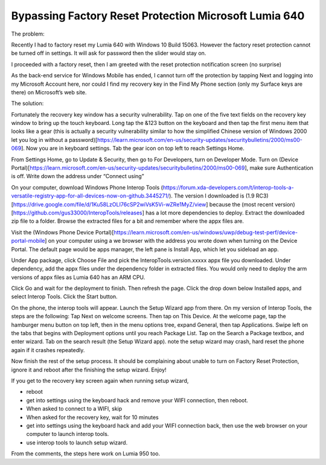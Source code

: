 Bypassing Factory Reset Protection Microsoft Lumia 640
======================================================
The problem:

Recently I had to factory reset my Lumia 640 with Windows 10 Build 15063. However the factory reset protection cannot be turned off in settings. It will ask for password then the slider would stay on.

.. image:: ../images/wp10_find_my_phone.png

I proceeded with a factory reset, then I am greeted with the reset protection notification screen (no surprise)

.. image:: ../images/wp10_reset_protection_notification.png

As the back-end service for Windows Mobile has ended, I cannot turn off the protection by tapping Next and logging into my Microsoft Account here, nor could I find my recovery key in the Find My Phone section (only my Surface keys are there) on Microsoft’s web site.

.. image:: ../images/wp10_reset_protection_recover_key.png

The solution:

Fortunately the recovery key window has a security vulnerability. Tap on one of the five text fields on the recovery key window to bring up the touch keyboard. Long tap the &123 button on the keyboard and then tap the first menu item that looks like a gear (this is actually a security vulnerability similar to how the simplified Chinese version of Windows 2000 let you log in without a password)[https://learn.microsoft.com/en-us/security-updates/securitybulletins/2000/ms00-069]. Now you are in keyboard settings. Tab the gear icon on top left to reach Settings Home.

From Settings Home, go to Update & Security, then go to For Developers, turn on Developer Mode. Turn on (Device Portal)[https://learn.microsoft.com/en-us/security-updates/securitybulletins/2000/ms00-069], make sure Authentication is off. Write down the address under “Connect using”

On your computer, download Windows Phone Interop Tools (https://forum.xda-developers.com/t/interop-tools-a-versatile-registry-app-for-all-devices-now-on-github.3445271/). The version I downloaded is (1.9 RC3)[https://drive.google.com/file/d/1Ku58LzOLI76cSP2wiVsK5Vi-wZRe1MyZ/view] because the (most recent version)[https://github.com/gus33000/InteropTools/releases] has a lot more dependencies to deploy. Extract the downloaded zip file to a folder. Browse the extracted files for a bit and remember where the appx files are.

Visit the (Windows Phone Device Portal)[https://learn.microsoft.com/en-us/windows/uwp/debug-test-perf/device-portal-mobile] on your computer using a we browser with the address you wrote down when turning on the Device Portal. The default page would be apps manager, the left pane is Install App, which let you sideload an app.

.. image:: ../images/wp_interop_tools_app_manager.png

Under App package, click Choose File and pick the InteropTools.version.xxxxx appx file you downloaded. Under dependency, add the appx files under the dependency folder in extracted files. You would only need to deploy the arm versions of appx files as Lumia 640 has an ARM CPU.

.. image:: ../images/wp_interop_tools_app_install.png

Click Go and wait for the deployment to finish. Then refresh the page. Click the drop down below Installed apps, and select Interop Tools. Click the Start button.

.. image:: ../images/wp_interop_tools_dev_portal_app_list.png

On the phone, the interop tools will appear. Launch the Setup Wizard app from there. On my version of Interop Tools, the steps are the following: Tap Next on welcome screens. Then tap on This Device. At the welcome page, tap the hamburger menu button on top left, then in the menu options tree, expand General, then tap Applications. Swipe left on the tabs that begins with Deployment options until you reach Package List. Tap on the Search a Package textbox, and enter wizard. Tab on the search result (the Setup Wizard app). note the setup wizard may crash, hard reset the phone again if it crashes repeatedly.

Now finish the rest of the setup process. It should be complaining about unable to turn on Factory Reset Protection, ignore it and reboot after the finishing the setup wizard. Enjoy!

If you get to the recovery key screen again when running setup wizard,

* reboot
* get into settings using the keyboard hack and remove your WIFI connection, then reboot.
* When asked to connect to a WIFI, skip
* When asked for the recovery key, wait for 10 minutes
* get into settings using the keyboard hack and add your WIFI connection back, then use the web browser on your computer to launch interop tools.
* use interop tools to launch setup wizard.

From the comments, the steps here work on Lumia 950 too.